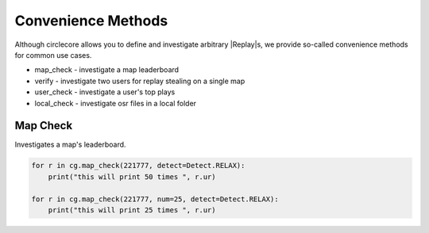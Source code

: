 Convenience Methods
===================

Although circlecore allows you to define and investigate arbitrary |Replay|\s,
we provide so-called convenience methods for common use cases.

* map_check - investigate a map leaderboard
* verify - investigate two users for replay stealing on a single map
* user_check - investigate a user's top plays
* local_check - investigate osr files in a local folder

Map Check
---------

Investigates a map's leaderboard.

.. code-block:: python

    for r in cg.map_check(221777, detect=Detect.RELAX):
        print("this will print 50 times ", r.ur)

    for r in cg.map_check(221777, num=25, detect=Detect.RELAX):
        print("this will print 25 times ", r.ur)
